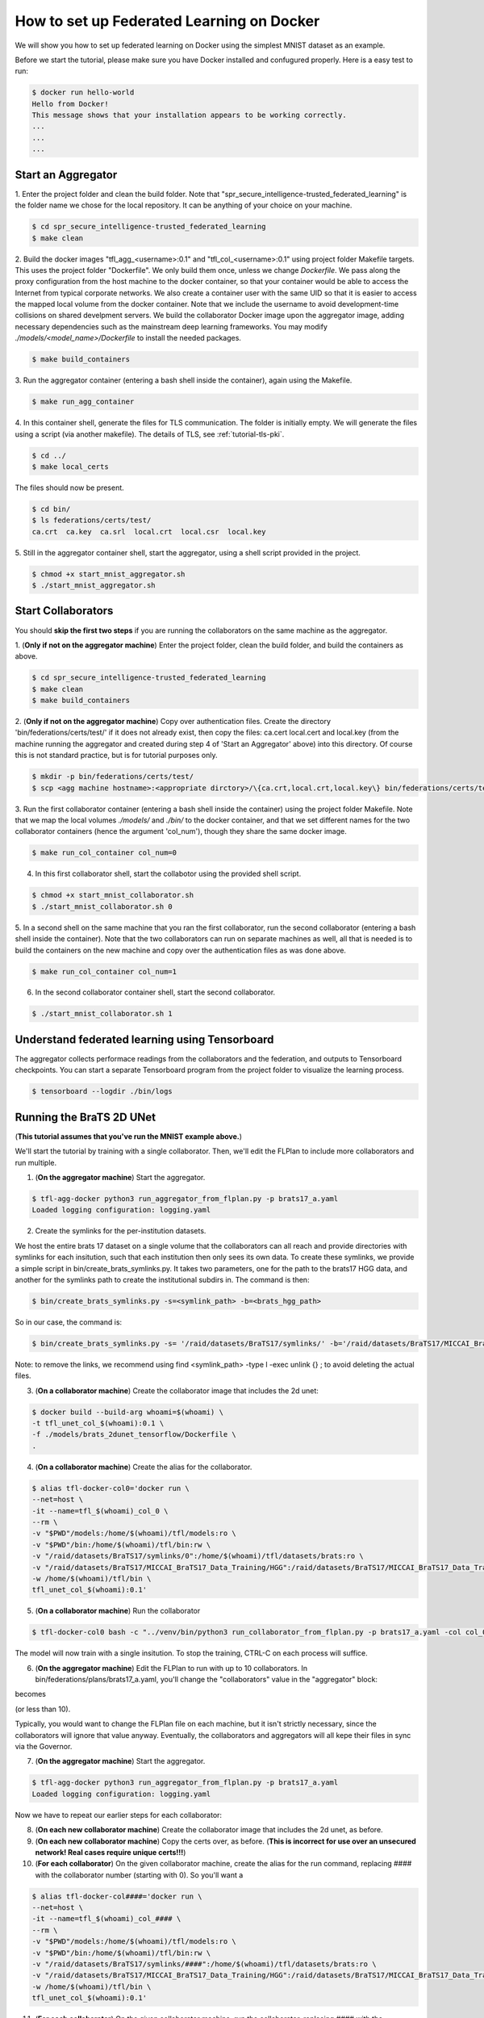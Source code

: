 
How to set up Federated Learning on Docker
-------------------------------------------

We will show you how to set up federated learning on Docker
using the simplest MNIST dataset as an example.

Before we start the tutorial, please make sure you have Docker
installed and confugured properly. Here is a easy test to run:

.. code-block:: console

  $ docker run hello-world
  Hello from Docker!
  This message shows that your installation appears to be working correctly.
  ...
  ...
  ...


Start an Aggregator
^^^^^^^^^^^^^^^^^^^^
1. Enter the project folder and clean the build folder.
Note that "spr_secure_intelligence-trusted_federated_learning"
is the folder name we chose for the local repository.
It can be anything of your choice on your machine.

.. code-block:: console

  $ cd spr_secure_intelligence-trusted_federated_learning
  $ make clean


2. Build the docker images "tfl_agg_<username>:0.1" and 
"tfl_col_<username>:0.1" using project folder Makefile targets.
This uses the project folder "Dockerfile".
We only build them once, unless we change `Dockerfile`.
We pass along the proxy configuration from the host machine
to the docker container, so that your container would be
able to access the Internet from typical corporate networks.
We also create a container user with the same UID so that it is easier
to access the mapped local volume from the docker container.
Note that we include the username to avoid development-time collisions
on shared develpment servers.
We build the collaborator Docker image upon the aggregator image, 
adding necessary dependencies such as the mainstream deep learning 
frameworks. You may modify `./models/<model_name>/Dockerfile` to install
the needed packages.


.. code-block:: console

  $ make build_containers


3. Run the aggregator container (entering a bash shell inside the container), 
again using the Makefile.

.. code-block:: console

  $ make run_agg_container


4. In this container shell, generate the files for TLS communication.
The folder is initially empty.
We will generate the files using a script (via another makefile).
The details of TLS, see :ref:`tutorial-tls-pki`.

.. code-block:: console

  $ cd ../
  $ make local_certs


The files should now be present.

.. code-block:: console

  $ cd bin/
  $ ls federations/certs/test/
  ca.crt  ca.key  ca.srl  local.crt  local.csr  local.key



5. Still in the aggregator container shell, start the aggregator, using
a shell script provided in the project.

.. code-block:: console

  $ chmod +x start_mnist_aggregator.sh
  $ ./start_mnist_aggregator.sh 
  


Start Collaborators
^^^^^^^^^^^^^^^^^^^^
You should **skip the first two steps** if you are running
the collaborators on the same machine as the aggregator.

1. (**Only if not on the aggregator machine**) Enter the project folder, clean the build folder, 
and build the containers as above.

.. code-block:: console

  $ cd spr_secure_intelligence-trusted_federated_learning
  $ make clean
  $ make build_containers


2. (**Only if not on the aggregator machine**) Copy over authentication files. 
Create the directory 'bin/federations/certs/test/' if it does not already exist, 
then copy the files: ca.cert local.cert and local.key 
(from the machine running the aggregator and created during step 4 of 
'Start an Aggregator' above) into this directory. Of course this is not standard 
practice, but is for tutorial purposes only.

.. code-block:: console  

  $ mkdir -p bin/federations/certs/test/
  $ scp <agg machine hostname>:<appropriate dirctory>/\{ca.crt,local.crt,local.key\} bin/federations/certs/test/

3. Run the first collaborator container (entering a bash shell inside the container) 
using the project folder Makefile. Note that we map the local volumes `./models/` 
and `./bin/` to the docker container, and that we set different names for the two 
collaborator containers (hence the argument 'col_num'), though they share the same 
docker image.

.. code-block:: console

  $ make run_col_container col_num=0


4. In this first collaborator shell, start the collabotor using the provided shell script.

.. code-block:: console

  $ chmod +x start_mnist_collaborator.sh
  $ ./start_mnist_collaborator.sh 0 


5. In a second shell on the same machine that you ran the first collaborator, run 
the second collaborator (entering a bash shell inside the container). Note that the
two collaborators can run on separate machines as well, all that is needed is to 
build the containers on the new machine and copy over the authentication files as
was done above.

.. code-block:: console

  $ make run_col_container col_num=1


6. In the second collaborator container shell, start the second collaborator.

.. code-block:: console

  $ ./start_mnist_collaborator.sh 1 


Understand federated learning using Tensorboard
^^^^^^^^^^^^^^^^^^^^^^^^^^^^^^^^^^^^^^^^^^^^^^^^^^^^^^^^^

The aggregator collects performace readings from the
collaborators and the federation, and outputs to
Tensorboard checkpoints. You can start a separate Tensorboard
program from the project folder to visualize the learning process.

.. code-block:: console

  $ tensorboard --logdir ./bin/logs

Running the BraTS 2D UNet
^^^^^^^^^^^^^^^^^^^^^^^^^^^^^^^^^^^^^^^^^^^^^^^^^^^^^^^^^

(**This tutorial assumes that you've run the MNIST example above.**)

We'll start the tutorial by training with a single collaborator. Then, we'll edit the FLPlan to include more collaborators and run multiple.

1. (**On the aggregator machine**) Start the aggregator. 

.. code-block:: console

  $ tfl-agg-docker python3 run_aggregator_from_flplan.py -p brats17_a.yaml
  Loaded logging configuration: logging.yaml

2. Create the symlinks for the per-institution datasets. 

We host the entire brats 17 dataset on a single volume that the collaborators can all reach and 
provide directories with symlinks for each insitution, such that each institution then only sees its own data.
To create these symlinks, we provide a simple script in bin/create_brats_symlinks.py. It takes two parameters, one
for the path to the brats17 HGG data, and another for the symlinks path to create the institutional subdirs
in. The command is then:

.. code-block:: console

  $ bin/create_brats_symlinks.py -s=<symlink_path> -b=<brats_hgg_path>

So in our case, the command is:

.. code-block:: console

  $ bin/create_brats_symlinks.py -s= '/raid/datasets/BraTS17/symlinks/' -b='/raid/datasets/BraTS17/MICCAI_BraTS17_Data_Training/HGG/'

Note: to remove the links, we recommend using find <symlink_path> -type l -exec unlink {} \; to avoid deleting the actual files.

3. (**On a collaborator machine**) Create the collaborator image that includes the 2d unet:

.. code-block:: console

  $ docker build --build-arg whoami=$(whoami) \
  -t tfl_unet_col_$(whoami):0.1 \
  -f ./models/brats_2dunet_tensorflow/Dockerfile \
  .

4. (**On a collaborator machine**) Create the alias for the collaborator.

.. code-block:: console

  $ alias tfl-docker-col0='docker run \
  --net=host \
  -it --name=tfl_$(whoami)_col_0 \
  --rm \
  -v "$PWD"/models:/home/$(whoami)/tfl/models:ro \
  -v "$PWD"/bin:/home/$(whoami)/tfl/bin:rw \
  -v "/raid/datasets/BraTS17/symlinks/0":/home/$(whoami)/tfl/datasets/brats:ro \
  -v "/raid/datasets/BraTS17/MICCAI_BraTS17_Data_Training/HGG":/raid/datasets/BraTS17/MICCAI_BraTS17_Data_Training/HGG:ro \
  -w /home/$(whoami)/tfl/bin \
  tfl_unet_col_$(whoami):0.1'

5. (**On a collaborator machine**) Run the collaborator

.. code-block:: console

  $ tfl-docker-col0 bash -c "../venv/bin/python3 run_collaborator_from_flplan.py -p brats17_a.yaml -col col_0;"

The model will now train with a single insitution. To stop the training, CTRL-C on each process will suffice.

6. (**On the aggregator machine**) Edit the FLPlan to run with up to 10 collaborators. In bin/federations/plans/brats17_a.yaml, you'll change the "collaborators" value in the "aggregator" block:

.. code-block:: console
  aggregator:
    ...
    collaborators  : 1

becomes

.. code-block:: console
  aggregator:
    ...
    collaborators  : 10

(or less than 10).

Typically, you would want to change the FLPlan file on each machine, but it isn't strictly necessary, since the collaborators will ignore that value anyway. Eventually, the collaborators and aggregators will all kepe their files in sync via the Governor.

7. (**On the aggregator machine**) Start the aggregator. 

.. code-block:: console

  $ tfl-agg-docker python3 run_aggregator_from_flplan.py -p brats17_a.yaml
  Loaded logging configuration: logging.yaml

Now we have to repeat our earlier steps for each collaborator:

8. (**On each new collaborator machine**) Create the collaborator image that includes the 2d unet, as before.

9. (**On each new collaborator machine**) Copy the certs over, as before. (**This is incorrect for use over an unsecured network! Real cases require unique certs!!!**)

10. (**For each collaborator**) On the given collaborator machine, create the alias for the run command, replacing #### with the collaborator number (starting with 0). So you'll want a 

.. code-block:: console

  $ alias tfl-docker-col####='docker run \
  --net=host \
  -it --name=tfl_$(whoami)_col_#### \
  --rm \
  -v "$PWD"/models:/home/$(whoami)/tfl/models:ro \
  -v "$PWD"/bin:/home/$(whoami)/tfl/bin:rw \
  -v "/raid/datasets/BraTS17/symlinks/####":/home/$(whoami)/tfl/datasets/brats:ro \
  -v "/raid/datasets/BraTS17/MICCAI_BraTS17_Data_Training/HGG":/raid/datasets/BraTS17/MICCAI_BraTS17_Data_Training/HGG:ro \
  -w /home/$(whoami)/tfl/bin \
  tfl_unet_col_$(whoami):0.1'


11. (**For each collaborator**) On the given collaborator machine, run the collaborator, replacing #### with the collaborator number

.. code-block:: console

  $ tfl-docker-col#### bash -c "../venv/bin/python3 run_collaborator_from_flplan.py -p brats17_a.yaml -col col_####;"
